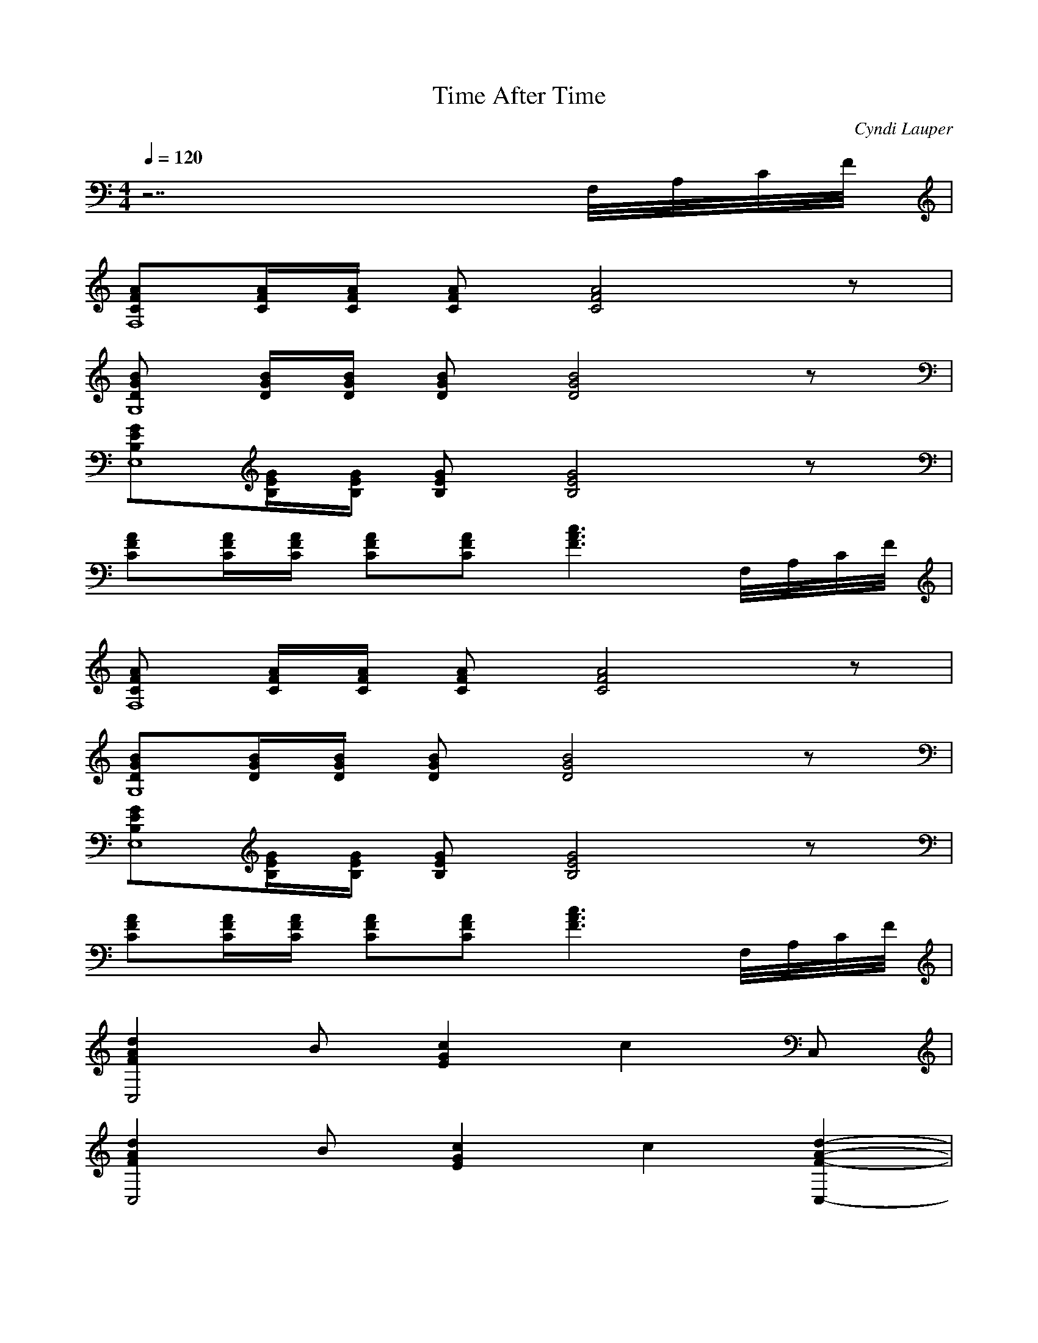 X:1 
T:Time After Time 
C:Cyndi Lauper 
Q:1/4=120 
M:4/4 
L:1/8 
K:C 
z7 F,//A,//C//F// | 
[ACF,8F][C/A/F/][A/C/F/] [CAF] [A4C4F4] z | 
[BGDG,8] [G/D/B/][B/G/D/] [DGB] [G4D4B4] z | 
[GE,8EB,][G/B,/E/][E/B,/G/] [EB,G] [B,4E4G4] z | 
[CFA][F/A/C/][A/F/C/] [FCA][CAF] [A3F3c3] F,//A,//C//F// | 
[CFAF,8] [C/F/A/][C/F/A/] [CFA] [F4C4A4] z | 
[BG,8DG][B/D/G/][G/B/D/] [GDB] [D4B4G4] z | 
[EB,E,8G][B,/G/E/][G/B,/E/] [B,GE] [E4G4B,4] z | 
[CFA][A/C/F/][A/F/C/] [CFA][CAF] [c3F3A3] F,//A,//C//F// | 
[F2A2d2C,4] B [c2G2E2] c2 C, | 
[F2d2A2C,4] B [G2E2c2] [zc2] [A2-F2-C,2-d2-] | 
[F2A2d2C,4] [G2E2c2] c3 [C,EG] | 
[FdAC,4] e2 [e4G4c4] [GE] | 
[F2A2d2C,4] [G2E2c2] e3 C, | 
[A2F2C,4d2] [E2G2c2] c4 | 
[F2A2d2C,4] [E2G2c2] c3 [C,GE] | 
[FC,4Ad] e2 [c3G3e3] [zE,2] [EG] | 
[F,2F2A2c2C2] [zG,4] d [B,4D4G4] | 
[E,2E2G2B,2B2] [F,2c2] [A4C4F4] | 
[F,F4C4A4] c B [G,4z] [D4c2B,4] BG | 
[B,EE,4] [B,/E/][B,/E/] [B,EG][B,GE] [B,EG][B,GE] [B,EG]G,//B,//E//G// | 
[F,3C3A3c3F3] [dG,4] [z2B,4D4G4] BB | 
[E,B,4E4G4] c c [zF,4] [z3C4F4A4] F, | 
[CFAF,4] [CFA] [CFAc][CFA] [CFAcG,4] [CFA] [CFAB2] [CFA] | 
[F2A2d2C,4] B [E2G2c2] c2 C, | 
[F2A2d2C,4] B [E2G2c2] [zc2] [F2-A2-d2-C,2-] | 
[F2A2d2C,4] [E2G2c2] c3 [C,EG] | 
[FAdC,4] e2 [G4c4e4] [EG] | 
[F2A2d2C,4] [E2G2c2] e3 C, | 
[F2A2d2C,4] [E2G2c2] c4 | 
[F2A2d2C,4] [E2G2c2] c3 [C,EG] | 
[FAdC,4] e2 [G3c3e3] [zE,2] [EG] | 
[F,2C2F2A2c2] [zG,4] d [B,4D4G4] | 
[E,3B,3E3G3B3] [cF,4] [C4F4A4] | 
[F,C4F4A4] c B [zG,4] [c2B,4D4] BG | 
[B,EE,4] [B,/E/][B,/E/] [B,EG][B,EG] [B,EG][B,EG] [B,EG]G,//B,//E//G// | 
[F,CFA][CFA] [CFAc] [FAcF,4C] [B,DG][B,DGB] [B,DG][F,B,DG] | 
[E,B,E][B,EGA] [B,EG][F,B,EGA] [CFA][D,CFAd] [E,CFAg][C,CFAg] | 
[B,DGG,4] [B,DGd] [B,DGg][B,DGg] [B,DG][B,DGd] [B,DGg][G,B,DGg] | 
[CEAE,4] [CEAa] [CEA][CEAe] [CEA][CEA] [CEA][CEA] | 
[F,CFA][CFA] [CFAe][F,CFA] [B,DGeG,4] [B,DG] [B,DGd][B,DGe] | 
[CEG][CEG] [CEG][CEG] [CEG][CDEGd] [CEGg][CEGg] | 
[B,DGG,4] [B,DGd] [B,DGg][B,DGg] [B,DG][B,DGd] [B,DGg][G,B,DGg] | 
[CEAE,4] [CEAa] [CEA][CEAe] [CEA][CEA] [CEA][CEA] | 
[F,CFA][CFA] [CFAe][F,CFA] [B,DGeG,4] [B,DG] [B,DGd][B,DGe] | 
[G,CE][G,CE] [G,CE][G,CE] [G,CE][G,CDE] [G,CE][G,CE] | 
[F,2C2F2A2c2] [zG,4] d [B,4D4G4] | 
[E,3B,3E3G3B3] [cF,4] [C4F4A4] | 
[F,C4F4A4] c B [zG,4] [c2B,4D4] BG | 
[B,EE,4] [B,/E/][B,/E/] [B,EG][B,EG] [B,EG][B,EG] [B,EG]G,//B,//E//G// | 
[F,3C3F3A3c3] [dG,4] [z2B,4D4G4] BB | 
[E,B,4E4G4] c c [zF,4] [z3C4F4A4] F, | 
[CFAF,4] [CFA] [CFAc][CFA] [B,DGcG,4] [B,DG] [B,DGB][B,DGc] | 
[CEGE,4] [CEG] [CEG][CEG] [CEG][CEG] [CEG][CEG] | 
[CFAF,4] [CFA] [CFAc][CFA] [B,DGcG,4] [B,DG] [B,DGB][B,DGc] | 
[CEGE,4] [CEG] [CEG][CEG] [CEG][CEG] [CEG][CEG] | 
[CFAF,4] [CFA] [CFAc][CFA] [B,DGcG,4] [B,DG] [B,DGB][B,DG] | 
[CEE,4] [CE] [GCE][CEG] [CEG][CEG] [CEG][CEG] | 
[CFAF,4] [C/F/A/][C/F/A/] [CFA] [C4F4A4] z | 
[DGBG,4] [D/G/B/][D/G/B/] [DGB] [D4G4B4] z | 
[B,EGE,4] [B,/E/G/][B,/E/G/] [B,EG] [B,4E4G4] z | 
[CFA][C/F/A/][C/F/A/] [CFA][CFA] [F3A3c3] F,//A,//C//F// | 
[CFAF,4] [C/F/A/][C/F/A/] [CFA] [C4F4A4] z | 
[DGBG,4] [D/G/B/][D/G/B/] [DGB] [D4G4B4] z | 
[B,EGE,4] [B,/E/G/][B,/E/G/] [B,EG] [B,4E4G4] z | 
[CFA][C/F/A/][C/F/A/] [CFA][CFA] [F3A3c3] F,//A,//C//F// | 
[B,EGE,4] [B,/E/G/][B,/E/G/] [B,EG] [B,4E4G4] z | 
[CFA][C/F/A/][C/F/A/] [CFA][CFA] [F3A3c3] F,//A,//C//F// | 
[F,4C4F4A4] |

